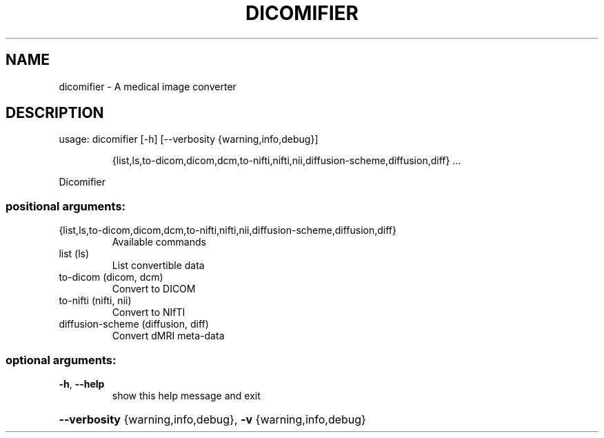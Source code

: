 .\" DO NOT MODIFY THIS FILE!  It was generated by help2man 1.47.4.
.TH DICOMIFIER "1" "October 2021" "dicomifier 2.2.1" "User Commands"
.SH NAME
dicomifier \- A medical image converter
.SH DESCRIPTION
usage: dicomifier [\-h] [\-\-verbosity {warning,info,debug}]
.IP
{list,ls,to\-dicom,dicom,dcm,to\-nifti,nifti,nii,diffusion\-scheme,diffusion,diff}
\&...
.PP
Dicomifier
.SS "positional arguments:"
.TP
{list,ls,to\-dicom,dicom,dcm,to\-nifti,nifti,nii,diffusion\-scheme,diffusion,diff}
Available commands
.TP
list (ls)
List convertible data
.TP
to\-dicom (dicom, dcm)
Convert to DICOM
.TP
to\-nifti (nifti, nii)
Convert to NIfTI
.TP
diffusion\-scheme (diffusion, diff)
Convert dMRI meta\-data
.SS "optional arguments:"
.TP
\fB\-h\fR, \fB\-\-help\fR
show this help message and exit
.HP
\fB\-\-verbosity\fR {warning,info,debug}, \fB\-v\fR {warning,info,debug}

